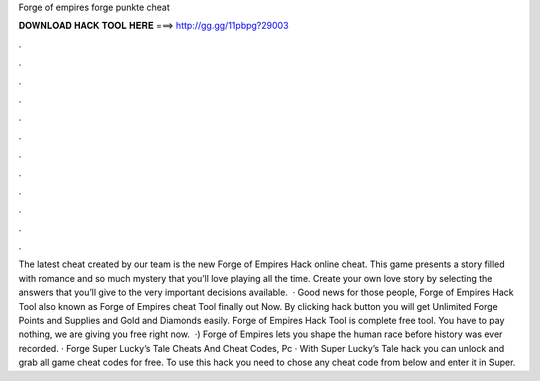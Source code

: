 Forge of empires forge punkte cheat

𝐃𝐎𝐖𝐍𝐋𝐎𝐀𝐃 𝐇𝐀𝐂𝐊 𝐓𝐎𝐎𝐋 𝐇𝐄𝐑𝐄 ===> http://gg.gg/11pbpg?29003

.

.

.

.

.

.

.

.

.

.

.

.

The latest cheat created by our team is the new Forge of Empires Hack online cheat. This game presents a story filled with romance and so much mystery that you’ll love playing all the time. Create your own love story by selecting the answers that you’ll give to the very important decisions available.  · Good news for those people, Forge of Empires Hack Tool also known as Forge of Empires cheat Tool finally out Now. By clicking hack button you will get Unlimited Forge Points and Supplies and Gold and Diamonds easily. Forge of Empires Hack Tool is complete free tool. You have to pay nothing, we are giving you free right now.  ·) Forge of Empires lets you shape the human race before history was ever recorded. · Forge Super Lucky’s Tale Cheats And Cheat Codes, Pc · With Super Lucky’s Tale hack you can unlock and grab all game cheat codes for free. To use this hack you need to chose any cheat code from below and enter it in Super.